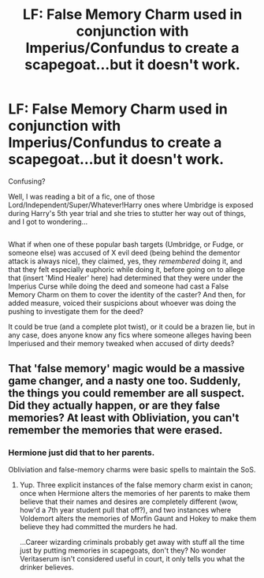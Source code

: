 #+TITLE: LF: False Memory Charm used in conjunction with Imperius/Confundus to create a scapegoat...but it doesn't work.

* LF: False Memory Charm used in conjunction with Imperius/Confundus to create a scapegoat...but it doesn't work.
:PROPERTIES:
:Author: Avaday_Daydream
:Score: 1
:DateUnix: 1483950455.0
:DateShort: 2017-Jan-09
:FlairText: Request
:END:
Confusing?

Well, I was reading a bit of a fic, one of those Lord/Independent/Super/Whatever!Harry ones where Umbridge is exposed during Harry's 5th year trial and she tries to stutter her way out of things, and I got to wondering...

** 
   :PROPERTIES:
   :CUSTOM_ID: section
   :END:
What if when one of these popular bash targets (Umbridge, or Fudge, or someone else) was accused of X evil deed (being behind the dementor attack is always nice), they claimed, yes, they /remembered/ doing it, and that they felt especially euphoric while doing it, before going on to allege that (insert 'Mind Healer' here) had determined that they were under the Imperius Curse while doing the deed and someone had cast a False Memory Charm on them to cover the identity of the caster? And then, for added measure, voiced their suspicions about whoever was doing the pushing to investigate them for the deed?

It could be true (and a complete plot twist), or it could be a brazen lie, but in any case, does anyone know any fics where someone alleges having been Imperiused and their memory tweaked when accused of dirty deeds?


** That 'false memory' magic would be a massive game changer, and a nasty one too. Suddenly, the things you could remember are all suspect. Did they actually happen, or are they false memories? At least with Obliviation, you can't remember the memories that were erased.
:PROPERTIES:
:Author: lord_geryon
:Score: 2
:DateUnix: 1483971425.0
:DateShort: 2017-Jan-09
:END:

*** Hermione just did that to her parents.

Obliviation and false-memory charms were basic spells to maintain the SoS.
:PROPERTIES:
:Author: InquisitorCOC
:Score: 5
:DateUnix: 1483984363.0
:DateShort: 2017-Jan-09
:END:

**** Yup. Three explicit instances of the false memory charm exist in canon; once when Hermione alters the memories of her parents to make them believe that their names and desires are completely different (wow, how'd a 7th year student pull that off?), and two instances where Voldemort alters the memories of Morfin Gaunt and Hokey to make them believe they had committed the murders he had.

...Career wizarding criminals probably get away with stuff all the time just by putting memories in scapegoats, don't they? No wonder Veritaserum isn't considered useful in court, it only tells you what the drinker believes.
:PROPERTIES:
:Author: Avaday_Daydream
:Score: 2
:DateUnix: 1483994281.0
:DateShort: 2017-Jan-10
:END:
